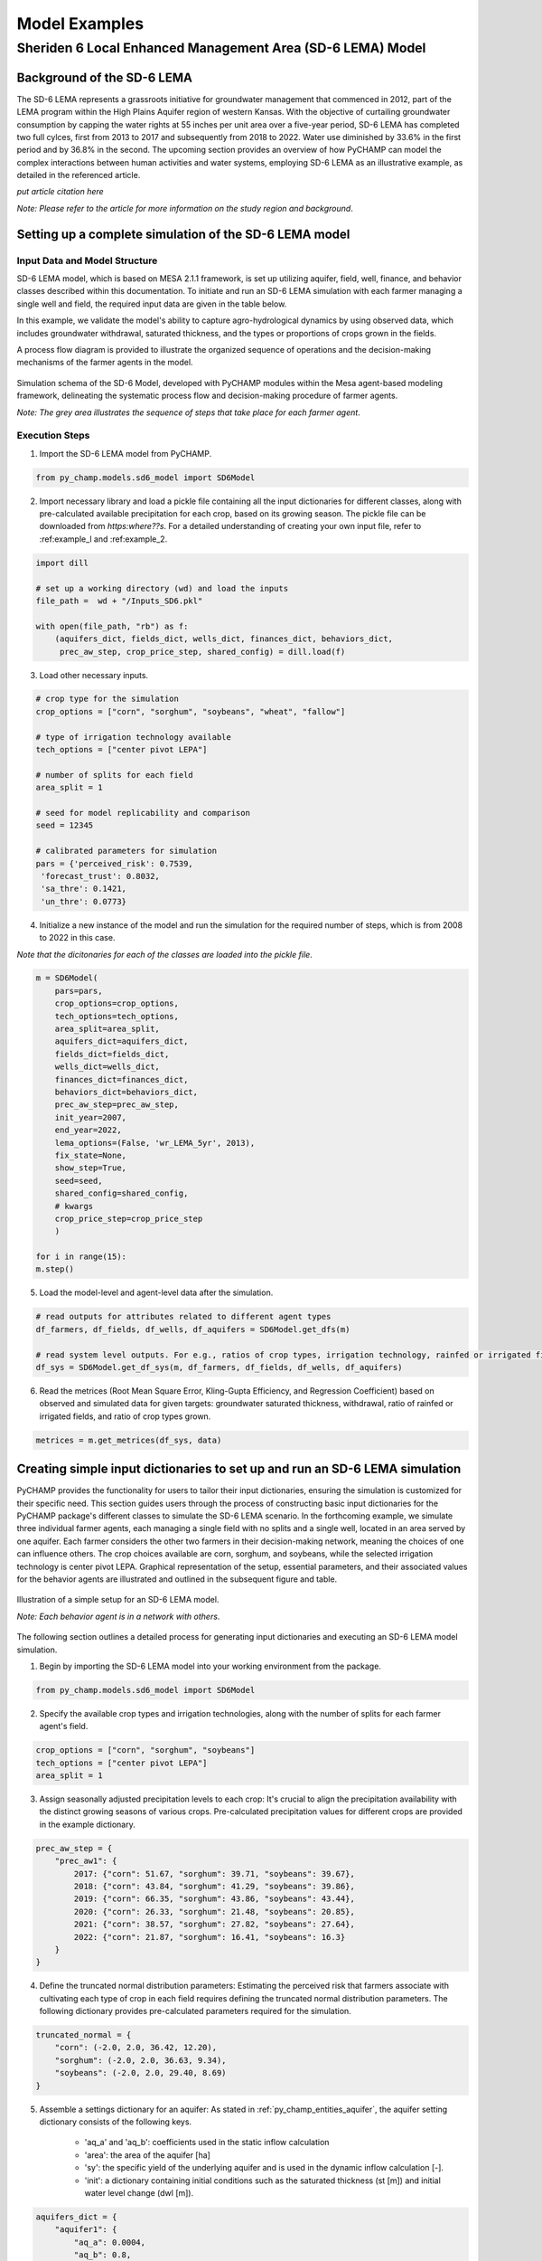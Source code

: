 .. _example_SD6:  

##############
Model Examples
##############

Sheriden 6 Local Enhanced Management Area (SD-6 LEMA) Model
===========================================================

Background of the SD-6 LEMA
^^^^^^^^^^^^^^^^^^^^^^^^^^^

The SD-6 LEMA represents a grassroots initiative for groundwater management that commenced in 2012, part of the LEMA program within the High Plains Aquifer region of western Kansas. With the objective of curtailing groundwater consumption by capping the water rights at 55 inches per unit area over a five-year period, SD-6 LEMA has completed two full cylces, first from 2013 to 2017 and subsequently from 2018 to 2022. Water use diminished by 33.6% in the first period and by 36.8% in the second. The upcoming section provides an overview of how PyCHAMP can model the complex interactions between human activities and water systems, employing SD-6 LEMA as an illustrative example, as detailed in the referenced article.

*put article citation here*

*Note: Please refer to the article for more information on the study region and background*.


Setting up a complete simulation of the SD-6 LEMA model
^^^^^^^^^^^^^^^^^^^^^^^^^^^^^^^^^^^^^^^^^^^^^^^^^^^^^^^

Input Data and Model Structure
"""""""""""""""""""""""""""""""

SD-6 LEMA model, which is based on MESA 2.1.1 framework, is set up utilizing aquifer, field, well, finance, and behavior classes described within this documentation. To initiate and run an SD-6 LEMA simulation with each farmer managing a single well and field, the required input data are given in the table below.

.. csv-table:: Required inputs to run an SD-6 LEMA simulation
   :file: dataForSimulation.csv
   :widths: auto
   :header-rows: 1

In this example, we validate the model's ability to capture agro-hydrological dynamics by using observed data, which includes groundwater withdrawal, saturated thickness, and the types or proportions of crops grown in the fields.

.. csv-table:: Required observed data to validate model's ability to capture agro-hydrological dynamics
   :file: dataForMetricesCalc.csv
   :widths: auto
   :header-rows: 1

A process flow diagram is provided to illustrate the organized sequence of operations and the decision-making mechanisms of the farmer agents in the model.

.. figure:: SD6SimulationDiagram.png
   :align: center
   :width: 80%
   :alt: alternative text

   Simulation schema of the SD-6 Model, developed with PyCHAMP modules within the Mesa agent-based modeling framework, delineating the systematic process flow and decision-making procedure of farmer agents.

   *Note: The grey area illustrates the sequence of steps that take place for each farmer agent*.

Execution Steps
"""""""""""""""

1. Import the SD-6 LEMA model from PyCHAMP.

.. code-block:: python

	from py_champ.models.sd6_model import SD6Model

2. Import necessary library and load a pickle file containing all the input dictionaries for different classes, along with pre-calculated available precipitation for each crop, based on its growing season. The pickle file can be downloaded from *https:where??s*. For a detailed understanding of creating your own input file, refer to :ref:example_l and :ref:example_2.

.. code-block:: python

	import dill

	# set up a working directory (wd) and load the inputs
	file_path =  wd + "/Inputs_SD6.pkl"

	with open(file_path, "rb") as f:
	    (aquifers_dict, fields_dict, wells_dict, finances_dict, behaviors_dict,
	     prec_aw_step, crop_price_step, shared_config) = dill.load(f)

3. Load other necessary inputs.

.. code-block:: python

	# crop type for the simulation
	crop_options = ["corn", "sorghum", "soybeans", "wheat", "fallow"]
	
	# type of irrigation technology available
	tech_options = ["center pivot LEPA"]

	# number of splits for each field 
	area_split = 1

	# seed for model replicability and comparison
	seed = 12345

	# calibrated parameters for simulation 
	pars = {'perceived_risk': 0.7539,
	 'forecast_trust': 0.8032,
	 'sa_thre': 0.1421,
	 'un_thre': 0.0773}

4. Initialize a new instance of the model and run the simulation for the required number of steps, which is from 2008 to 2022 in this case.

*Note that the dicitonaries for each of the classes are loaded into the pickle file*.

.. code-block:: python
	
	m = SD6Model(
	    pars=pars, 
	    crop_options=crop_options, 
	    tech_options=tech_options, 
	    area_split=area_split, 
	    aquifers_dict=aquifers_dict, 
	    fields_dict=fields_dict, 
	    wells_dict=wells_dict, 
	    finances_dict=finances_dict, 
	    behaviors_dict=behaviors_dict, 
	    prec_aw_step=prec_aw_step, 
	    init_year=2007, 
	    end_year=2022, 
	    lema_options=(False, 'wr_LEMA_5yr', 2013), 
	    fix_state=None, 
	    show_step=True,
	    seed=seed, 
	    shared_config=shared_config,
	    # kwargs
	    crop_price_step=crop_price_step
	    )

	for i in range(15):
	m.step()

5. Load the model-level and agent-level data after the simulation.

.. code-block:: python

	# read outputs for attributes related to different agent types
	df_farmers, df_fields, df_wells, df_aquifers = SD6Model.get_dfs(m)

	# read system level outputs. For e.g., ratios of crop types, irrigation technology, rainfed or irrigated field for the duration of the simulation
	df_sys = SD6Model.get_df_sys(m, df_farmers, df_fields, df_wells, df_aquifers)

6. Read the metrices (Root Mean Square Error, Kling-Gupta Efficiency, and Regression Coefficient) based on observed and simulated data for given targets: groundwater saturated thickness, withdrawal, ratio of rainfed or irrigated fields, and ratio of crop types grown.

.. code-block:: python
	
	metrices = m.get_metrices(df_sys, data)


.. _example_l:

Creating simple input dictionaries to set up and run an SD-6 LEMA simulation
^^^^^^^^^^^^^^^^^^^^^^^^^^^^^^^^^^^^^^^^^^^^^^^^^^^^^^^^^^^^^^^^^^^^^^^^^^^^
PyCHAMP provides the functionality for users to tailor their input dictionaries, ensuring the simulation is customized for their specific need. This section guides users through the process of constructing basic input dictionaries for the PyCHAMP package's different classes to simulate the SD-6 LEMA scenario. In the forthcoming example, we simulate three individual farmer agents, each managing a single field with no splits and a single well, located in an area served by one aquifer. Each farmer considers the other two farmers in their decision-making network, meaning the choices of one can influence others. The crop choices available are corn, sorghum, and soybeans, while the selected irrigation technology is center pivot LEPA. Graphical representation of the setup, essential parameters, and their associated values for the behavior agents are illustrated and outlined in the subsequent figure and table.

.. figure:: example1.png
   :align: center
   :width: 80%
   :alt: alternative text

   Illustration of a simple setup for an SD-6 LEMA model.

   *Note: Each behavior agent is in a network with others*.

.. csv-table:: Important attributes and their values associated with different behavior agents
   :file: simpleInput.csv
   :widths: auto
   :header-rows: 1

The following section outlines a detailed process for generating input dictionaries and executing an SD-6 LEMA model simulation.

1. Begin by importing the SD-6 LEMA model into your working environment from the package.

.. code-block:: python

	from py_champ.models.sd6_model import SD6Model

2. Specify the available crop types and irrigation technologies, along with the number of splits for each farmer agent's field.

.. code-block:: python

	crop_options = ["corn", "sorghum", "soybeans"]
	tech_options = ["center pivot LEPA"] 
	area_split = 1	

3. Assign seasonally adjusted precipitation levels to each crop: It's crucial to align the precipitation availability with the distinct growing seasons of various crops. Pre-calculated precipitation values for different crops are provided in the example dictionary.

.. code-block:: python

	prec_aw_step = {
	    "prec_aw1": {
	        2017: {"corn": 51.67, "sorghum": 39.71, "soybeans": 39.67},
	        2018: {"corn": 43.84, "sorghum": 41.29, "soybeans": 39.86},
	        2019: {"corn": 66.35, "sorghum": 43.86, "soybeans": 43.44},
	        2020: {"corn": 26.33, "sorghum": 21.48, "soybeans": 20.85},
	        2021: {"corn": 38.57, "sorghum": 27.82, "soybeans": 27.64},
	        2022: {"corn": 21.87, "sorghum": 16.41, "soybeans": 16.3}
	    }
	}

4. Define the truncated normal distribution parameters: Estimating the perceived risk that farmers associate with cultivating each type of crop in each field requires defining the truncated normal distribution parameters. The following dictionary provides pre-calculated parameters required for the simulation.

.. code-block:: python

	truncated_normal = {
	    "corn": (-2.0, 2.0, 36.42, 12.20),
	    "sorghum": (-2.0, 2.0, 36.63, 9.34),
	    "soybeans": (-2.0, 2.0, 29.40, 8.69)
	}

5. Assemble a settings dictionary for an aquifer: As stated in :ref:`py_champ_entities_aquifer`, the aquifer setting dictionary consists of the following keys.

	- 'aq_a' and 'aq_b': coefficients used in the static inflow calculation
	- 'area': the area of the aquifer [ha]
	- 'sy': the specific yield of the underlying aquifer and is used in the dynamic inflow calculation [-].
	- 'init': a dictionary containing initial conditions such as the saturated thickness (st [m]) and initial water level change (dwl [m]).

.. code-block:: python

	aquifers_dict = {
	    "aquifer1": {
	        "aq_a": 0.0004,
	        "aq_b": 0.8,
	        "area": None, # Not required for static inflow calculation
	        "sy": None,   # Not required for static inflow calculation
	        "init": {
	            "st": 30,
	            "dwl": -0.4
	            }
	        }
	    }

6. Construct a setting dictionary for fields: Refer to :ref:`py_champ_entities_field` for detailed description of field settings dictionary. A field dictionary consists of the following keys.

	- 'field_area': The total area of the field [ha].
	- 'water_yield_curves': Water yield response curves for different crops.
	- 'tech_pumping_rate_coefs': Coefficients for calculating pumping rates based on irrigation technology.
	- 'prec_aw_id': Identifier for available precipitation data.
	- 'init': Initial conditions: irrigation technology, crop type, and field type.
	
.. code-block:: python	

	fields_dict = {
	    "field1": {
	        "field_area": 50.,
	        "water_yield_curves": None,	# given as an input in the shared_config dictionary 
	        "tech_pumping_rate_coefs": None, # given as an input in the shared_config dictionary 
	        "prec_aw_id": "prec_aw1",
	        "init":{
	            "tech": "center pivot LEPA", 
	            "crop": "corn",
	            "field_type": "optimize" # options include 'optimize', 'irrigated', and 'rainfed' 
	            },
	        "truncated_normal_pars": truncated_normal,
	        'irr_freq': 0.5
	        },
	    
	    "field2": {
	        "field_area": 20.,
	        "water_yield_curves": None, # given as an input in the shared_config dictionary 
	        "tech_pumping_rate_coefs": None, # given as an input in the shared_config dictionary 
	        "prec_aw_id": "prec_aw1",
	        "init":{
	            "tech": "center pivot LEPA", 
	            "crop": "soybeans",
	            "field_type": "irrigated" # options include 'optimize', 'irrigated', and 'rainfed'  
	            },
	        "truncated_normal_pars": truncated_normal,
	        'irr_freq': 1.0
	        },
	    
	    "field3": {
	        "field_area": 80.,
	        "water_yield_curves": None, # given as an input in the shared_config dictionary 
	        "tech_pumping_rate_coefs": None, # given as an input in the shared_config dictionary 
	        "prec_aw_id": "prec_aw1",
	        "init":{
	            "tech": "center pivot LEPA", 
	            "crop": "corn",
	            "field_type": "rainfed" # options include 'optimize', 'irrigated', and 'rainfed'
	            },
	        "truncated_normal_pars": truncated_normal,
	        'irr_freq': 0.1
	        }
	    }

7. Create an input dictionary for wells: As outlined in :ref:`py_champ_entities_well`, the input dicitonaries for a well dictionary consists of the following keys.

	- 'r': Radius of the well [m].
	- 'k': Hydraulic conductivity of the aquifer [m/day].
	- 'sy': Specific yield of the aquifer [-].
	- 'rho': Density of water [kg/m³].
	- 'g': Acceleration due to gravity [m/s²].
	- 'eff_pump': Pump efficiency as a fraction [-].
	- 'eff_well': Well efficiency as a fraction [-].
	- 'pumping_capacity': Maximum pumping capacity of the well [m-ha/year].
	- 'init': Initial conditions, which include water table lift (l_wt [m]), saturated thickness (st [m]) and pumping_days (days).

.. code-block:: python 

	wells_dict = {    
	    "well1": {
	        "r": 0.4,
	        "k": 50,
	        "sy": 0.06,
	        "rho": None,   
	        "g": "None", # given as an input in the shared_config dictionary 
	        "eff_pump": None, # given as an input in the shared_config dictionary 
	        "eff_well": None, # given as an input in the shared_config dictionary 
	        "aquifer_id": "aquifer1",
	        "pumping_capacity": None,
	        "init":{
	            "l_wt": 45,
	            "st": 30,
	            "pumping_days": 90 
	            },
	        },
	    
	    "well2": {
	        "r": 0.4,
	        "k": 110,
	        "sy": 0.04,
	        "rho": None,   
	        "g": "None", # given as an input in the shared_config dictionary 
	        "eff_pump": None, # given as an input in the shared_config dictionary 
	        "eff_well": None, # given as an input in the shared_config dictionary 
	        "aquifer_id": "aquifer1",
	        "pumping_capacity": None,
	        "init":{
	            "l_wt": 40,
	            "st": 20,
	            "pumping_days": 90 
	            },
	        },
	    
	    "well3": {
	        "r": 0.4,
	        "k": 80,
	        "sy": 0.07,
	        "rho": None,   
	        "g": "None", # given as an input in the shared_config dictionary 
	        "eff_pump": None, # given as an input in the shared_config dictionary 
	        "eff_well": None, # given as an input in the shared_config dictionary 
	        "aquifer_id": "aquifer1",
	        "pumping_capacity": None,
	        "init":{
	            "l_wt": 50,
	            "st": 40,
	            "pumping_days": 90 
	            },
	        }
	    }

8. Formulate a financial settings dictionary for the farmer agents: A finance input dictionaries has the following keys, as defined in :ref:`py_champ_entities_finance`.

    - 'energy_price': The price of energy [1e4 $/PJ].
    - 'crop_price' and 'crop_cost': The price and cost of different crops [$/bu].
    - 'irr_tech_operational_cost': Operational costs for different irrigation technologies [1e4 $].
    - 'irr_tech_change_cost': Costs associated with changing irrigation technologies [1e4 $].
    - 'crop_change_cost': Costs associated with changing crop types [1e4 $].

.. code-block:: python 

	# The keys are given values in the shared_config dictionary
	finances_dict = {
	    "finance": {
	        "energy_price": None,    
	        "crop_price": {},
	        "crop_cost": {},
	        "irr_tech_operational_cost": {},
	        "irr_tech_change_cost": {},
	        "crop_change_cost": {}
	        }
	    }

9. Construct an input dictionary for behavior agents: As outlined in :ref:`py_champ_entities_behavior`, the input dicitonaries for a well consists of the following keys.

	- 'behavior_ids_in_network': IDs of other behavior agents in the agent's social network.
	- 'field_ids': IDs of fields managed by the agent.
	- 'well_ids': IDs of wells managed by the agent.
	- 'finance_id': ID of the finance agent associated with this behavior agent.
	- 'decision_making': Settings and parameters for the decision-making process.
	- 'consumat': Parameters related to the CONSUMAT model, including sensitivities and scales.
	- 'water_rights': Information about water rights, including depth [cm] and fields to which the constraint is applied.
	- 'gurobi': Settings for the Gurobi optimizer, such as logging and output controls.

.. code-block:: python 

	behaviors_dict = {
	    "behavior1": {
	        "field_ids": ["field1"],
	        "well_ids": ["well1"],
	        "finance_id": "finance",
	        "behavior_ids_in_network": ["behavior2", "behavior3"],
	        "decision_making": {
	            "target": "profit",
	            "horizon": 5,  # [years]
	            "n_dwl": 5,  # [years]
	            "keep_gp_model": False,
	            "keep_gp_output": False,
	            "display_summary": False,
	            "display_report": False
	        },
	        
	        "water_rights": {
	            "water_right1": {
	                "wr_depth": 55 * 2.54,  # [cm]
	                "applied_field_ids": ["field1"],
	                "time_window": 5,  # [years]
	                "remaining_tw": None,
	                "remaining_wr": None,
	                "tail_method": "proportion",  # 'proportion' or 'all' or float
	                "status": True
	            }
	        },
	        "consumat": {},
	        "gurobi": {}
	        },
	    
	    "behavior2": {
	        "field_ids": ["field2"],
	        "well_ids": ["well2"],
	        "finance_id": "finance",
	        "behavior_ids_in_network": ["behavior1", "behavior3"],
	        "decision_making": {
	            "target": "profit",
	            "horizon": 5,  # [years]
	            "n_dwl": 5,  # [years]
	            "keep_gp_model": False,
	            "keep_gp_output": False,
	            "display_summary": False,
	            "display_report": False
	        },
	        
	        "water_rights": {
	            "water_right1": {
	                "wr_depth": 55 * 2.54,  # [cm]
	                "applied_field_ids": ["field2"],
	                "time_window": 5,  # [years]
	                "remaining_tw": None,
	                "remaining_wr": None,
	                "tail_method": "proportion",  # 'proportion' or 'all' or float
	                "status": True
	            }
	        },
	        "consumat": {},
	        "gurobi": {}
	        },
	    
	    "behavior3": {
	        "field_ids": ["field3"],
	        "well_ids": ["well3"],
	        "finance_id": "finance",
	        "behavior_ids_in_network": ["behavior1", "behavior2"],
	        "decision_making": {
	            "target": "profit",
	            "horizon": 5,  # [years]
	            "n_dwl": 5,  # [years]
	            "keep_gp_model": False,
	            "keep_gp_output": False,
	            "display_summary": False,
	            "display_report": False
	        },
	        
	        "water_rights": {
	            "water_right1": {
	                "wr_depth": 55 * 2.54,  # [cm]
	                "applied_field_ids": ["field3"],
	                "time_window": 5,  # [years]
	                "remaining_tw": None,
	                "remaining_wr": None,
	                "tail_method": "proportion",  # 'proportion' or 'all' or float
	                "status": True
	            }
	        },
	        "consumat": {},
	        "gurobi": {}
	        },    
	    }

10. Prepare a shared configuration dictionary: A shared configuration dictionary contains all the necessary keys that are shared among different dictionaries described above, avoiding repetition for various agent identifiers.

.. code-block:: python 

	shared_config = {
	    "aquifer": {},
	    "field": {
	        "field_area": 50.0,  # [ha] 
	        "water_yield_curves": {       
	                  # [ymax [bu], wmax[cm], a, b, c, min_yield_pct]
	            'corn': [463.3923, 77.7756, -3.3901, 6.0872, -1.7325, 0.1319],
	            'sorghum': [194.0593, 60.152, -1.9821, 3.5579, -0.5966, 0.6198],
	            'soybeans': [146.3238, 68.7955, -2.43, 4.3674, -0.9623, 0.1186],
	            },
	        "tech_pumping_rate_coefs": {   
	            # [a [m3 -> m-ha], b [m3 -> m-ha], Lpr [m]] 
	            "center pivot LEPA": [0.0058, 0.212206, 12.65]
	            },
	        },
	    "well": {
	        "r": 0.4064,  # [m]
	        "rho": 1000.0, # [kg/m3]
	        "g": 9.8016,  # [m/s2]
	        "eff_pump": 0.77,
	        "eff_well": 0.5,
	        },
	    "finance": {
	        "energy_price": 2777.7778,  # [1e4$/PJ] 
	        "crop_price": {
	            "corn":     5.3947,   # [$/bu]
	            "sorghum":  6.5987,   # [$/bu]
	            "soybeans": 13.3170,  # [$/bu]
	            },
	        "crop_cost": {
	            "corn":     0,  # [$/bu]
	            "sorghum":  0,  # [$/bu]
	            "soybeans": 0,  # [$/bu]
	            },
	        "irr_tech_operational_cost": {  
	            "center pivot LEPA":    1.876  # [1e4$]
	            },
	        "irr_tech_change_cost": {   # If not specified, 0 is the default.
	            # ("center pivot", "center pivot LEPA"): 0,
	            },
	        "crop_change_cost": {  # If not specified, 0 is the default. This is a fixed cost per unit area crop change.
	            # ("corn", "sorghum"):     0,  # [1e4$]
	            }
	        },
	    "behavior": {
	        "consumat": {
	            "alpha": {  #  Sensitivity [0-1] factor for satisfaction calculation.
	                "profit": 1,
	                "yield_rate": 1
	                },
	            "scale": {  # Needed for normalizing the need for satisfaction calculation.
	                "profit": 0.23 * 50, # Use corn [1e4$*bu*ha]
	                "yield_rate": 1
	                },
	            },
	        "gurobi": {
	            "LogToConsole": 0,  # 0: no console output; 1: with console output.
	            "Presolve": -1      # Options are Auto (-1; default), Aggressive (2), Conservative (1), Automatic (-1), or None (0).
	            }
	        }
	    }

11. Setup any additional inputs and model parameters.

.. code-block:: python 

	# seed for model replicability and comparison
	seed = 12345

	# pre-calibrated parameters for simulation 
	pars = {'perceived_risk': 0.7539,
			 'forecast_trust': 0.8032,
			 'sa_thre': 0.1421,
			 'un_thre': 0.0773}

12. Initialize a new instance of the SD-6 LEMA model with the compiled settings, initial, start, and end years.

.. code-block:: python 

	m = SD6Model(
	    pars=pars, 
	    crop_options=crop_options, 
	    tech_options=tech_options, 
	    area_split=area_split, 
	    aquifers_dict=aquifers_dict, 
	    fields_dict=fields_dict, 
	    wells_dict=wells_dict, 
	    finances_dict=finances_dict, 
	    behaviors_dict=behaviors_dict, 
	    prec_aw_step=prec_aw_step, 
	    init_year=2017, 
	    end_year=2022, 
	    lema_options=(False, 'water_right1', 2013), 
	    fix_state=None, 
	    show_step=True,
	    seed=seed, 
	    shared_config=shared_config
	    )

13. Initiate the simulation, iterating through the SD-6Model class's step method for the desired number of iterations.

.. code-block:: python 

	for i in range(5):
		m.step()

14. Post-simulation, display the collected data at both the model and agent levels.

.. code-block:: python 

	df_farmers, df_fields, df_wells, df_aquifers = SD6Model.get_dfs(m)
	df_sys = SD6Model.get_df_sys(m, df_farmers, df_fields, df_wells, df_aquifers)


.. _example_2:

Creating advanced input dictionaries to set up run an SD-6 LEMA Model
^^^^^^^^^^^^^^^^^^^^^^^^^^^^^^^^^^^^^^^^^^^^^^^^^^^^^^^^^^^^^^^^^^^^^
A feature aspect of PyCHAMP is its adaptability, allowing users to customize various components, such as the assets and networks of agents. To illustrate this, a scenario with two aquifers and four behavioral agents, each possessing different assets, is established. Farmers are presented with a selection of crops — corn, sorghum, wheat, and soybeans — with the added option of leaving fields fallow. The irrigation technology choices have also been expanded to include both center pivot LEPA and standard center pivot systems. The figure and table provided below illustrate and outline the setup of the model, assets of each behavioral agent, and the characteristics of the assets under their management.

.. figure:: example2.png
   :align: center
   :width: 80%
   :alt: alternative text

   Illustration of an advanced setup for an SD-6 LEMA model.

   *Note: Each behavior agent is in a network with others in the same aquifer region*.

.. csv-table:: Important attributes and their values associated with different behavior agents
   :file: model_flexibility.csv
   :widths: auto
   :header-rows: 1

*Note: Multiple fields for behavior agents are given as (field1, field2), and their corresponding attribute values are given as (value1, value2), respectively, and multiple wells for behavior agents are given as [well1, well2], and their corresponding attribute values are given as [value1, value2], respectively*.

Simulating an SD-6 LEMA model consists of the following steps:

1. Import the model, define crop and irrigation types, and area split.

.. code-block:: python

	from py_champ.models.sd6_model import SD6Model
	crop_options = ["corn", "sorghum", "soybeans", "wheat", "fallow"]
	tech_options = ["center pivot LEPA", "center pivot"]
	area_split = 1

2. Load available precipitation for different crops and years.

.. code-block:: python

	prec_aw_step = {
	    "prec_aw1": {
	        2017: {"corn": 51.67, "sorghum": 39.71, "soybeans": 39.67, "wheat": 28.77, "fallow": 0},
	        2018: {"corn": 43.84, "sorghum": 41.29, "soybeans": 39.86, "wheat": 56.34, "fallow": 0},
	        2019: {"corn": 66.35, "sorghum": 43.86, "soybeans": 43.44, "wheat": 23.72, "fallow": 0},
	        2020: {"corn": 26.33, "sorghum": 21.48, "soybeans": 20.85, "wheat": 33.69, "fallow": 0},
	        2021: {"corn": 38.57, "sorghum": 27.82, "soybeans": 27.64, "wheat": 14.23, "fallow": 0},
	        2022: {"corn": 21.87, "sorghum": 16.41, "soybeans": 16.3, "wheat": 35.93, "fallow": 0}
	    },

	    "prec_aw2": {
	            2017: {"corn": 51.41, "sorghum": 36.66, "soybeans": 36.57, "wheat": 26.53, "fallow": 0},
	            2018: {"corn": 38.85, "sorghum": 38.55, "soybeans": 36.64, "wheat": 57.79, "fallow": 0},
	            2019: {"corn": 62.73, "sorghum": 41.1, "soybeans": 40.09, "wheat": 24.9, "fallow": 0},
	            2020: {"corn": 28.04, "sorghum": 24.92, "soybeans": 24.32, "wheat": 34.34, "fallow": 0},
	            2021: {"corn": 33.32, "sorghum": 21.98, "soybeans": 21.47, "wheat": 16.16, "fallow": 0},
	            2022: {"corn": 25.6, "sorghum": 20.64, "soybeans": 20.58, "wheat": 31.66, "fallow": 0}
	        }
	}

3. Define the truncated normal distribution parameters based on precipitation values for different fields.

.. code-block:: python

	truncated_normal = {
	        "truncated_normal1": {'corn': (-2.0, 2.0, 36.4281, 12.2074),
	          'sorghum': (-2.0, 2.0, 30.6343, 9.3417),
	          'soybeans': (-2.0, 2.0, 29.4087, 8.6906),
	          'wheat': (-2.0, 2.0, 32.5543, 10.3999),
	          'fallow': None
	        },

	        "truncated_normal2": {'corn': (-2.0, 2.0, 36.3425, 10.6622),
	          'sorghum': (-2.0, 2.0, 30.4481, 8.2296),
	          'soybeans': (-2.0, 2.0, 29.1337, 7.5551),
	          'wheat': (-2.0, 2.0, 33.5043, 10.5370),
	          'fallow': None
	        }
	}

4. Assemble a settings dictionary for aquifers.

.. code-block:: python

	aquifers_dict = {
	    "aquifer1": {
	        "aq_a": 0.0004,
	        "aq_b": 0.8,
	        "area": None,  # Not required for static inflow calculation
	        "sy": None,    # Not required for static inflow calculation
	        "init": {
	            "st": 31.67,
	            "dwl": -0.4
	            }
	        },

	    "aquifer2": {
	        "aq_a": 0.0006,
	        "aq_b": 0.9,
	        "area": None,  # Not required for static inflow calculation
	        "sy": None,    # Not required for static inflow calculation
	        "init": {
	            "st": 65,
	            "dwl": -1.0
	            }
	        }
	    }

5. Construct a setting dictionary for fields. 

.. code-block:: python	

	fields_dict = {
	    "field1": {
	        "field_area": 100.,
	        "water_yield_curves": None, # given as an input in the shared_config dictionary
	        "tech_pumping_rate_coefs": None, # given as an input in the shared_config dictionary
	        "prec_aw_id": "prec_aw1",
	        "init":{
	            "tech": "center pivot LEPA",
	            "crop": "corn",
	            "field_type": "optimize" # users have option to choose from 'optimize' or 'irrigated' or 'rainfed'
	            },
	        "truncated_normal_pars": truncated_normal["truncated_normal1"],
	        'irr_freq': 0.5
	        },

	    "field2": {
	        "field_area": 50.,
	        "water_yield_curves": None, # given as an input in the shared_config dictionary
	        "tech_pumping_rate_coefs": None, # given as an input in the shared_config dictionary
	        "prec_aw_id": "prec_aw1",
	        "init":{
	            "tech": "center pivot",
	            "crop": "soybeans",
	            "field_type": "irrigated" # users have option to choose from 'optimize' or 'irrigated' or 'rainfed'
	            },
	        "truncated_normal_pars": truncated_normal["truncated_normal1"],
	        'irr_freq': 1.0
	        },

	    "field3": {
	        "field_area": 20.,
	        "water_yield_curves": None, # given as an input in the shared_config dictionary
	        "tech_pumping_rate_coefs": None, # given as an input in the shared_config dictionary
	        "prec_aw_id": "prec_aw2",
	        "init":{
	            "tech": "center pivot LEPA",
	            "crop": "wheat",
	            "field_type": "rainfed" # users have option to choose from 'optimize' or 'irrigated' or 'rainfed'
	            },
	        "truncated_normal_pars": truncated_normal["truncated_normal2"],
	        'irr_freq': 0.1
	        },

	    "field4": {
	        "field_area": 15.,
	        "water_yield_curves": None, # given as an input in the shared_config dictionary
	        "tech_pumping_rate_coefs": None, # given as an input in the shared_config dictionary
	        "prec_aw_id": "prec_aw2",
	        "init":{
	            "tech": "center pivot LEPA",
	            "crop": "fallow",
	            "field_type": "optimize" # users have option to choose from 'optimize' or 'irrigated' or 'rainfed'
	            },
	        "truncated_normal_pars": truncated_normal["truncated_normal2"],
	        'irr_freq': 0.5
	        },

	    "field5": {
	        "field_area": 70.,
	        "water_yield_curves": None, # given as an input in the shared_config dictionary
	        "tech_pumping_rate_coefs": None, # given as an input in the shared_config dictionary
	        "prec_aw_id": "prec_aw2",
	        "init":{
	            "tech": "center pivot",
	            "crop": "sorghum",
	            "field_type": "optimize" # users have option to choose from 'optimize' or 'irrigated' or 'rainfed'
	            },
	        "truncated_normal_pars": truncated_normal["truncated_normal2"],
	        'irr_freq': 0.4
	        },

	    "field6": {
	        "field_area": 70.,
	        "water_yield_curves": None, # given as an input in the shared_config dictionary
	        "tech_pumping_rate_coefs": None, # given as an input in the shared_config dictionary
	        "prec_aw_id": "prec_aw2",
	        "init":{
	            "tech": "center pivot LEPA",
	            "crop": "soybeans",
	            "field_type": "optimize" # users have option to choose from 'optimize' or 'irrigated' or 'rainfed'
	            },
	        "truncated_normal_pars": truncated_normal["truncated_normal2"],
	        'irr_freq': 1.0
	        }
	    }

6. Create an input dictionary for wells.

.. code-block:: python	

	wells_dict = {
	    "well1": {
	        "r": 0.4,
	        "k": 50,
	        "sy": 0.06,
	        "rho": None,
	        "g": None, # given as an input in the shared_config dictionary
	        "eff_pump": None, # given as an input in the shared_config dictionary
	        "eff_well": None, # given as an input in the shared_config dictionary
	        "aquifer_id": "aquifer1",
	        "pumping_capacity": None,
	        "init":{
	            "l_wt": 45,
	            "st": 30,
	            "pumping_days": 90
	            },
	        },

	    "well2": {
	        "r": 0.4,
	        "k": 40,
	        "sy": 0.05,
	        "rho": None,
	        "g": None, # given as an input in the shared_config dictionary
	        "eff_pump": None, # given as an input in the shared_config dictionary
	        "eff_well": None, # given as an input in the shared_config dictionary
	        "aquifer_id": "aquifer1",
	        "pumping_capacity": None,
	        "init":{
	            "l_wt": 40,
	            "st": 45,
	            "pumping_days": 90
	            },
	        },

	    "well3": {
	        "r": 0.4,
	        "k": 110,
	        "sy": 0.04,
	        "rho": None,
	        "g": None, # given as an input in the shared_config dictionary
	        "eff_pump": None, # given as an input in the shared_config dictionary
	        "eff_well": None, # given as an input in the shared_config dictionary
	        "aquifer_id": "aquifer1",
	        "pumping_capacity": None,
	        "init":{
	            "l_wt": 40,
	            "st": 20,
	            "pumping_days": 90
	            },
	        },

	    "well4": {
	        "r": 0.4,
	        "k": 80,
	        "sy": 0.07,
	        "rho": None,
	        "g": None, # given as an input in the shared_config dictionary
	        "eff_pump": None, # given as an input in the shared_config dictionary
	        "eff_well": None, # given as an input in the shared_config dictionary
	        "aquifer_id": "aquifer2",
	        "pumping_capacity": None,
	        "init":{
	            "l_wt": 50,
	            "st": 40,
	            "pumping_days": 90
	            },
	        },

	    "well5": {
	        "r": 0.4,
	        "k": 50,
	        "sy": 0.055,
	        "rho": None,
	        "g": None, # given as an input in the shared_config dictionary
	        "eff_pump": None, # given as an input in the shared_config dictionary
	        "eff_well": None, # given as an input in the shared_config dictionary
	        "aquifer_id": "aquifer2",
	        "pumping_capacity": None,
	        "init":{
	            "l_wt": 45,
	            "st": 70,
	            "pumping_days": 90
	            },
	        },

	    "well6": {
	        "r": 0.4,
	        "k": 65,
	        "sy": 0.062,
	        "rho": None,
	        "g": None, # given as an input in the shared_config dictionary
	        "eff_pump": None, # given as an input in the shared_config dictionary
	        "eff_well": None, # given as an input in the shared_config dictionary
	        "aquifer_id": "aquifer2",
	        "pumping_capacity": None,
	        "init":{
	            "l_wt": 40,
	            "st": 85,
	            "pumping_days": 90
	            },
	    },
	}

7. Create a financial settings dictionary for the farmer agents.

.. code-block:: python 

	# The keys are given values in the shared_config dictionary
	finances_dict = {
	    "finance": {
	        "energy_price": None,
	        "crop_price": {},
	        "crop_cost": {},
	        "irr_tech_operational_cost": {},
	        "irr_tech_change_cost": {},
	        "crop_change_cost": {}
	        }
	    }

8. Construct an input dictionary for behavior agents.

.. code-block:: python 

	behaviors_dict = {
	    "behavior1": {
	        "field_ids": ["field1"],
	        "well_ids": ["well1", "well2"],
	        "finance_id": "finance",
	        "behavior_ids_in_network": ["behavior2"],
	        "decision_making": {
	            "target": "profit",
	            "horizon": 5,  # [years]
	            "n_dwl": 5,  # [years]
	            "keep_gp_model": False,
	            "keep_gp_output": False,
	            "display_summary": False,
	            "display_report": False
	        },
	        "water_rights": {
	            "water_right1": {
	                "wr_depth": 55 * 2.54,  # [cm]
	                "applied_field_ids": ["field1"],
	                "time_window": 5,  # [years]
	                "remaining_tw": None,
	                "remaining_wr": None,
	                "tail_method": "proportion",  # 'proportion' or 'all' or float
	                "status": True
	            }
	        },
	        "consumat": {},
	        "gurobi": {}
	        },

	    "behavior2": {
	        "field_ids": ["field2"],
	        "well_ids": ["well3"],
	        "finance_id": "finance",
	        "behavior_ids_in_network": ["behavior1"],
	        "decision_making": {
	            "target": "profit",
	            "horizon": 5,  # [years]
	            "n_dwl": 5,  # [years]
	            "keep_gp_model": False,
	            "keep_gp_output": False,
	            "display_summary": False,
	            "display_report": False
	        },
	        "water_rights": {
	            "water_right1": {
	                "wr_depth": 55 * 2.54,  # [cm]
	                "applied_field_ids": ["field2"],
	                "time_window": 5,  # [years]
	                "remaining_tw": None,
	                "remaining_wr": None,
	                "tail_method": "proportion",  # 'proportion' or 'all' or float
	                "status": True
	            }
	        },
	        "consumat": {},
	        "gurobi": {}
	        },

	    "behavior3": {
	        "field_ids": ["field3", "field4"],
	        "well_ids": ["well4"],
	        "finance_id": "finance",
	        "behavior_ids_in_network": ["behavior4"],
	        "decision_making": {
	            "target": "profit",
	            "horizon": 5,  # [years]
	            "n_dwl": 5,  # [years]
	            "keep_gp_model": False,
	            "keep_gp_output": False,
	            "display_summary": False,
	            "display_report": False
	        },
	        "water_rights": {
	            "water_right1": {
	                "wr_depth": 55 * 2.54,  # [cm]
	                "applied_field_ids": ["field3", "field4"],
	                "time_window": 5,  # [years]
	                "remaining_tw": None,
	                "remaining_wr": None,
	                "tail_method": "proportion",  # 'proportion' or 'all' or float
	                "status": True
	            }
	        },
	        "consumat": {},
	        "gurobi": {}
	        },

	    "behavior4": {
	        "field_ids": ["field5", "field6"],
	        "well_ids": ["well5", "well6"],
	        "finance_id": "finance",
	        "behavior_ids_in_network": ["behavior3"],
	        "decision_making": {
	            "target": "profit",
	            "horizon": 5,  # [years]
	            "n_dwl": 5,  # [years]
	            "keep_gp_model": False,
	            "keep_gp_output": False,
	            "display_summary": False,
	            "display_report": False
	        },
	        "water_rights": {
	            "water_right1": {
	                "wr_depth": 55 * 2.54,  # [cm]
	                "applied_field_ids": ["field5", "field6"],
	                "time_window": 5, # [years]
	                "remaining_tw": None,
	                "remaining_wr": None,
	                "tail_method": "proportion",  # 'proportion' or 'all' or float
	                "status": True
	            }
	        },
	        "consumat": {},
	        "gurobi": {}
	        },
	    }

9. Prepare a shared configuration dictionary.

*Note that the settings under gurobi dictionary has keys that directs the optimization problem to stop at a certain time limit or percentage difference between the upper and lower bounds of the solution for which the current solution can be considered an optimal one. Users can use the key as per their need*.

.. code-block:: python 

	shared_config = {
	    "aquifer": {},
	    "field": {
	        "water_yield_curves": {
	            # [ymax [bu], wmax[cm], a, b, c, min_yield_pct]
	            'corn': [463.3923, 77.7756, -3.3901, 6.0872, -1.7325, 0.1319],
	            'sorghum': [194.0593, 60.152, -1.9821, 3.5579, -0.5966, 0.6198],
	            'soybeans': [146.3238, 68.7955, -2.43, 4.3674, -0.9623, 0.1186],
	            'wheat': [141.1518, 69.4979, -2.1377, 3.5254, -0.4535, 0.3493],
	            'fallow': [0.0, 100.0, 0, 0, 0.0, 0]
	                },
	        "tech_pumping_rate_coefs": {
	            # [a [m3 -> m-ha], b [m3 -> m-ha], Lpr [m]]
	            "center pivot LEPA": [0.0058, 0.212206, 12.65],
	            "center pivot": [0.0051, 0.268744, 28.12]
	            }
	        },
	    "well": {
	        "r": 0.4064,    # [m]
	        "rho": 1000.,   # [kg/m3]
	        "g": 9.8016,    # [m/s2]
	        "eff_pump": 0.77,
	        "eff_well": 0.5,
	        },
	    "finance": {
	        "energy_price": 2777.7778,    # [1e4$/PJ] 
	        "crop_price": {
	        	"corn":     5.3947,       # [$/bu]
	        	"sorghum":  6.5986,   	  # [$/bu] 
	        	"soybeans": 13.3170,      # [$/bu]
	        	"wheat":    8.2816,		  # [$/bu]
	        	"fallow":   0.
	            },
	        "crop_cost": {
	            "corn":     0,    # [$/bu]
	            "sorghum":  0,    # [$/bu]
	            "soybeans": 0,    # [$/bu]
	            "wheat":    0,	  # [$/bu]
	            "fallow":   0.
	            },
	        "irr_tech_operational_cost": {  # [1e4$]
	            "center pivot LEPA":    1.876,
	            "center pivot":    2.001  # arbitrary value
	            },
	        "irr_tech_change_cost": {   # [1e4$] If not specified, 0 is the default.
	            ("center pivot", "center pivot LEPA"): 0,
	            ("center pivot LEPA", "center pivot"): 0
	            },
	        "crop_change_cost": {   # [1e4$] If not specified, 0 is the default. This is a fixed cost per unit area crop change.
	            # ("corn", "sorghum"):     0,
	            }
	        },
	    "behavior": {
	        "consumat": {
	            "alpha": {  #  Sensitivity [0-1] factor for satisfaction calculation.
	                "profit": 1,
	                "yield_rate": 1
	                },
	            "scale": {  # Needed to normalize the need for satisfaction calculation.
	                "profit": 0.23 * 50, # Use corn [1e4$*bu*ha]
	                "yield_rate": 1
	                },
	            },
	        "gurobi": {
	            "LogToConsole": 0,  # 0: no console output; 1: with console output.
	            "Presolve": -1,     # Options are Auto (-1; default), Aggressive (2), Conservative (1), Automatic (-1), or None (0).
	            # "MIPGap": 0.0305, # The Gap is 3.5%
	            "TimeLimit": 120    # 2 minutes
	            }
	        }
	    }

10. Setup any additional inputs and model parameters.

.. code-block:: python 

	# seed for model replicability and comparison
	seed = 12345

	# pre-calibrated parameters for simulation
	pars = {'perceived_risk': 0.7539,
			 'forecast_trust': 0.8032,
			 'sa_thre': 0.1421,
			 'un_thre': 0.0773}

11. Initialize a new instance of the SD-6 LEMA model with the compiled settings, initial, start, and end years.

.. code-block:: python 

	m = SD6Model(
	    pars=pars,
	    crop_options=crop_options,
	    tech_options=tech_options,
	    area_split=area_split,
	    aquifers_dict=aquifers_dict,
	    fields_dict=fields_dict,
	    wells_dict=wells_dict,
	    finances_dict=finances_dict,
	    behaviors_dict=behaviors_dict,
	    prec_aw_step=prec_aw_step,
	    init_year=2017,
	    end_year=2022,
	    lema_options=(False, 'water_right1', 2013),
	    fix_state=None,
	    show_step=True,
	    seed=seed,
	    shared_config=shared_config,
	    )

12. Initiate the simulation, iterating through the SD-6Model class's step method for the desired number of iterations.

.. code-block:: python 

	for i in range(5):
		m.step()

13. Post-simulation, display the collected data at both the model and agent levels.

.. code-block:: python 

	df_farmers, df_fields, df_wells, df_aquifers = SD6Model.get_dfs(m)
	df_sys = SD6Model.get_df_sys(m, df_farmers, df_fields, df_wells, df_aquifers)